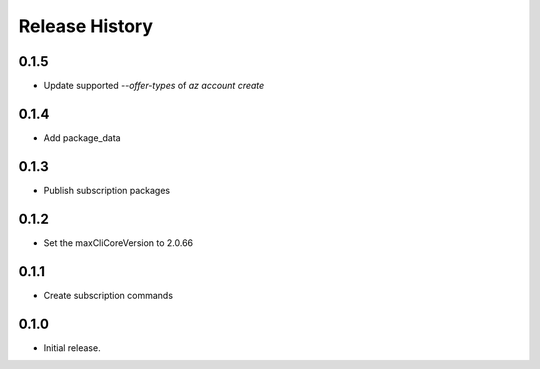 .. :changelog:

Release History
===============

0.1.5
++++++
* Update supported `--offer-types` of `az account create`

0.1.4
++++++
* Add package_data

0.1.3
++++++
* Publish subscription packages

0.1.2
++++++
* Set the maxCliCoreVersion to 2.0.66

0.1.1
++++++
* Create subscription commands

0.1.0
++++++
* Initial release.
